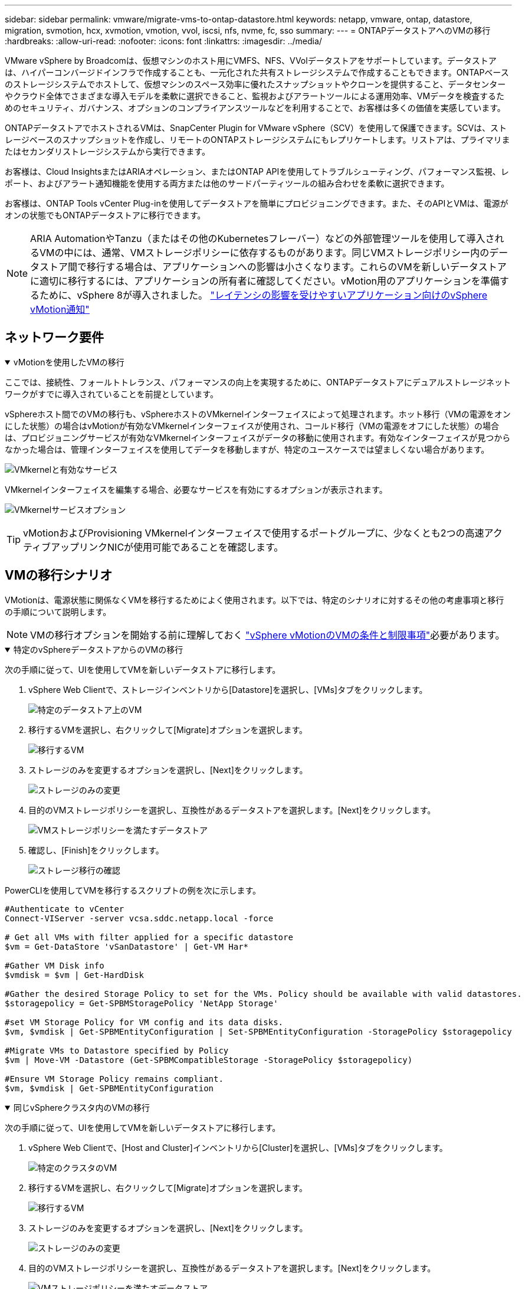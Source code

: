 ---
sidebar: sidebar 
permalink: vmware/migrate-vms-to-ontap-datastore.html 
keywords: netapp, vmware, ontap, datastore, migration, svmotion, hcx, xvmotion, vmotion, vvol, iscsi, nfs, nvme, fc, sso 
summary:  
---
= ONTAPデータストアへのVMの移行
:hardbreaks:
:allow-uri-read: 
:nofooter: 
:icons: font
:linkattrs: 
:imagesdir: ../media/


[role="lead"]
VMware vSphere by Broadcomは、仮想マシンのホスト用にVMFS、NFS、VVolデータストアをサポートしています。データストアは、ハイパーコンバージドインフラで作成することも、一元化された共有ストレージシステムで作成することもできます。ONTAPベースのストレージシステムでホストして、仮想マシンのスペース効率に優れたスナップショットやクローンを提供すること、データセンターやクラウド全体でさまざまな導入モデルを柔軟に選択できること、監視およびアラートツールによる運用効率、VMデータを検査するためのセキュリティ、ガバナンス、オプションのコンプライアンスツールなどを利用することで、お客様は多くの価値を実感しています。

ONTAPデータストアでホストされるVMは、SnapCenter Plugin for VMware vSphere（SCV）を使用して保護できます。SCVは、ストレージベースのスナップショットを作成し、リモートのONTAPストレージシステムにもレプリケートします。リストアは、プライマリまたはセカンダリストレージシステムから実行できます。

お客様は、Cloud InsightsまたはARIAオペレーション、またはONTAP APIを使用してトラブルシューティング、パフォーマンス監視、レポート、およびアラート通知機能を使用する両方または他のサードパーティツールの組み合わせを柔軟に選択できます。

お客様は、ONTAP Tools vCenter Plug-inを使用してデータストアを簡単にプロビジョニングできます。また、そのAPIとVMは、電源がオンの状態でもONTAPデータストアに移行できます。


NOTE: ARIA AutomationやTanzu（またはその他のKubernetesフレーバー）などの外部管理ツールを使用して導入されるVMの中には、通常、VMストレージポリシーに依存するものがあります。同じVMストレージポリシー内のデータストア間で移行する場合は、アプリケーションへの影響は小さくなります。これらのVMを新しいデータストアに適切に移行するには、アプリケーションの所有者に確認してください。vMotion用のアプリケーションを準備するために、vSphere 8が導入されました。 https://techdocs.broadcom.com/us/en/vmware-cis/vsphere/vsphere/8-0/how-to-prepare-an-application-for-vsphere-vmotion.html#:~:text=vSphere%208.0%20introduces%20a%20notification,the%20necessary%20steps%20to%20prepare.["レイテンシの影響を受けやすいアプリケーション向けのvSphere vMotion通知"]



== ネットワーク要件

.vMotionを使用したVMの移行
[%collapsible%open]
====
ここでは、接続性、フォールトトレランス、パフォーマンスの向上を実現するために、ONTAPデータストアにデュアルストレージネットワークがすでに導入されていることを前提としています。

vSphereホスト間でのVMの移行も、vSphereホストのVMkernelインターフェイスによって処理されます。ホット移行（VMの電源をオンにした状態）の場合はvMotionが有効なVMkernelインターフェイスが使用され、コールド移行（VMの電源をオフにした状態）の場合は、プロビジョニングサービスが有効なVMkernelインターフェイスがデータの移動に使用されます。有効なインターフェイスが見つからなかった場合は、管理インターフェイスを使用してデータを移動しますが、特定のユースケースでは望ましくない場合があります。

image:migrate-vms-to-ontap-image02.png["VMkernelと有効なサービス"]

VMkernelインターフェイスを編集する場合、必要なサービスを有効にするオプションが表示されます。

image:migrate-vms-to-ontap-image01.png["VMkernelサービスオプション"]


TIP: vMotionおよびProvisioning VMkernelインターフェイスで使用するポートグループに、少なくとも2つの高速アクティブアップリンクNICが使用可能であることを確認します。

====


== VMの移行シナリオ

VMotionは、電源状態に関係なくVMを移行するためによく使用されます。以下では、特定のシナリオに対するその他の考慮事項と移行の手順について説明します。


NOTE: VMの移行オプションを開始する前に理解しておく https://techdocs.broadcom.com/us/en/vmware-cis/vsphere/vsphere/8-0/vcenter-and-host-management-8-0/migrating-virtual-machines-host-management/migration-with-vmotion-host-management/virtual-machine-conditions-and-limitation-for-vmotion-host-management.html["vSphere vMotionのVMの条件と制限事項"]必要があります。

.特定のvSphereデータストアからのVMの移行
[%collapsible%open]
====
次の手順に従って、UIを使用してVMを新しいデータストアに移行します。

. vSphere Web Clientで、ストレージインベントリから[Datastore]を選択し、[VMs]タブをクリックします。
+
image:migrate-vms-to-ontap-image03.png["特定のデータストア上のVM"]

. 移行するVMを選択し、右クリックして[Migrate]オプションを選択します。
+
image:migrate-vms-to-ontap-image04.png["移行するVM"]

. ストレージのみを変更するオプションを選択し、[Next]をクリックします。
+
image:migrate-vms-to-ontap-image05.png["ストレージのみの変更"]

. 目的のVMストレージポリシーを選択し、互換性があるデータストアを選択します。[Next]をクリックします。
+
image:migrate-vms-to-ontap-image06.png["VMストレージポリシーを満たすデータストア"]

. 確認し、[Finish]をクリックします。
+
image:migrate-vms-to-ontap-image07.png["ストレージ移行の確認"]



PowerCLIを使用してVMを移行するスクリプトの例を次に示します。

[source, powershell]
----
#Authenticate to vCenter
Connect-VIServer -server vcsa.sddc.netapp.local -force

# Get all VMs with filter applied for a specific datastore
$vm = Get-DataStore 'vSanDatastore' | Get-VM Har*

#Gather VM Disk info
$vmdisk = $vm | Get-HardDisk

#Gather the desired Storage Policy to set for the VMs. Policy should be available with valid datastores.
$storagepolicy = Get-SPBMStoragePolicy 'NetApp Storage'

#set VM Storage Policy for VM config and its data disks.
$vm, $vmdisk | Get-SPBMEntityConfiguration | Set-SPBMEntityConfiguration -StoragePolicy $storagepolicy

#Migrate VMs to Datastore specified by Policy
$vm | Move-VM -Datastore (Get-SPBMCompatibleStorage -StoragePolicy $storagepolicy)

#Ensure VM Storage Policy remains compliant.
$vm, $vmdisk | Get-SPBMEntityConfiguration
----
====
.同じvSphereクラスタ内のVMの移行
[%collapsible%open]
====
次の手順に従って、UIを使用してVMを新しいデータストアに移行します。

. vSphere Web Clientで、[Host and Cluster]インベントリから[Cluster]を選択し、[VMs]タブをクリックします。
+
image:migrate-vms-to-ontap-image08.png["特定のクラスタのVM"]

. 移行するVMを選択し、右クリックして[Migrate]オプションを選択します。
+
image:migrate-vms-to-ontap-image04.png["移行するVM"]

. ストレージのみを変更するオプションを選択し、[Next]をクリックします。
+
image:migrate-vms-to-ontap-image05.png["ストレージのみの変更"]

. 目的のVMストレージポリシーを選択し、互換性があるデータストアを選択します。[Next]をクリックします。
+
image:migrate-vms-to-ontap-image06.png["VMストレージポリシーを満たすデータストア"]

. 確認し、[Finish]をクリックします。
+
image:migrate-vms-to-ontap-image07.png["ストレージ移行の確認"]



PowerCLIを使用してVMを移行するスクリプトの例を次に示します。

[source, powershell]
----
#Authenticate to vCenter
Connect-VIServer -server vcsa.sddc.netapp.local -force

# Get all VMs with filter applied for a specific cluster
$vm = Get-Cluster 'vcf-m01-cl01' | Get-VM Aria*

#Gather VM Disk info
$vmdisk = $vm | Get-HardDisk

#Gather the desired Storage Policy to set for the VMs. Policy should be available with valid datastores.
$storagepolicy = Get-SPBMStoragePolicy 'NetApp Storage'

#set VM Storage Policy for VM config and its data disks.
$vm, $vmdisk | Get-SPBMEntityConfiguration | Set-SPBMEntityConfiguration -StoragePolicy $storagepolicy

#Migrate VMs to Datastore specified by Policy
$vm | Move-VM -Datastore (Get-SPBMCompatibleStorage -StoragePolicy $storagepolicy)

#Ensure VM Storage Policy remains compliant.
$vm, $vmdisk | Get-SPBMEntityConfiguration
----

TIP: データストアクラスタが完全に自動化されたStorage DRS（Dynamic Resource Scheduling）で使用されていて、ソースとターゲットの両方のデータストアが同じタイプ（VMFS/NFS/VVol）の場合は、ソースでメンテナンスモードを有効にして、両方のデータストアを同じストレージクラスタに配置し、ソースデータストアからVMを移行します。これまでの経験は、メンテナンスのためにコンピューティングホストを処理する方法と似ています。

====
.複数のvSphereクラスタ間でのVMの移行
[%collapsible%open]
====

NOTE: ソースホストとターゲットホストのCPUファミリーまたはモデルが異なる場合を参照してください https://techdocs.broadcom.com/us/en/vmware-cis/vsphere/vsphere/8-0/vcenter-and-host-management-8-0/migrating-virtual-machines-host-management/cpu-compatibility-and-evc-host-management.html["CPUの互換性とvSphere Enhanced vMotionの互換性"]。

次の手順に従って、UIを使用してVMを新しいデータストアに移行します。

. vSphere Web Clientで、[Host and Cluster]インベントリから[Cluster]を選択し、[VMs]タブをクリックします。
+
image:migrate-vms-to-ontap-image08.png["特定のクラスタのVM"]

. 移行するVMを選択し、右クリックして[Migrate]オプションを選択します。
+
image:migrate-vms-to-ontap-image04.png["移行するVM"]

. コンピューティングリソースとストレージを変更するオプションを選択し、[Next]をクリックします。
+
image:migrate-vms-to-ontap-image09.png["コンピューティングとストレージの両方を変更"]

. 移行する適切なクラスタを選択します。
+
image:migrate-vms-to-ontap-image12.png["ターゲットクラスタを選択"]

. 目的のVMストレージポリシーを選択し、互換性があるデータストアを選択します。[Next]をクリックします。
+
image:migrate-vms-to-ontap-image13.png["VMストレージポリシーを満たすデータストア"]

. ターゲットVMを配置するVMフォルダを選択します。
+
image:migrate-vms-to-ontap-image14.png["ターゲットVMフォルダの選択"]

. ターゲットポートグループを選択します。
+
image:migrate-vms-to-ontap-image15.png["ターゲットポートグループの選択"]

. 確認し、[Finish]をクリックします。
+
image:migrate-vms-to-ontap-image07.png["ストレージ移行の確認"]



PowerCLIを使用してVMを移行するスクリプトの例を次に示します。

[source, powershell]
----
#Authenticate to vCenter
Connect-VIServer -server vcsa.sddc.netapp.local -force

# Get all VMs with filter applied for a specific cluster
$vm = Get-Cluster 'vcf-m01-cl01' | Get-VM Aria*

#Gather VM Disk info
$vmdisk = $vm | Get-HardDisk

#Gather the desired Storage Policy to set for the VMs. Policy should be available with valid datastores.
$storagepolicy = Get-SPBMStoragePolicy 'NetApp Storage'

#set VM Storage Policy for VM config and its data disks.
$vm, $vmdisk | Get-SPBMEntityConfiguration | Set-SPBMEntityConfiguration -StoragePolicy $storagepolicy

#Migrate VMs to another cluster and Datastore specified by Policy
$vm | Move-VM -Destination (Get-Cluster 'Target Cluster') -Datastore (Get-SPBMCompatibleStorage -StoragePolicy $storagepolicy)

#When Portgroup is specific to each cluster, replace the above command with
$vm | Move-VM -Destination (Get-Cluster 'Target Cluster') -Datastore (Get-SPBMCompatibleStorage -StoragePolicy $storagepolicy) -PortGroup (Get-VirtualPortGroup 'VLAN 101')

#Ensure VM Storage Policy remains compliant.
$vm, $vmdisk | Get-SPBMEntityConfiguration
----
====
.同じSSOドメイン内のvCenterサーバ間でのVMの移行
[#vmotion-same-sso%collapsible%open]
====
次の手順に従って、同じvSphere Client UIに表示される新しいvCenter ServerにVMを移行します。


NOTE: ソースとターゲットのvCenterのバージョンなど、その他の要件については、 https://techdocs.broadcom.com/us/en/vmware-cis/vsphere/vsphere/8-0/vcenter-and-host-management-8-0/migrating-virtual-machines-host-management/vmotion-across-vcenter-server-systems-host-management/requirements-for-migration-across-vcenter-servers-host-management.html["vCenterサーバインスタンス間のvMotionの要件に関するvSphereのドキュメント"]

. vSphere Web Clientで、[Host and Cluster]インベントリから[Cluster]を選択し、[VMs]タブをクリックします。
+
image:migrate-vms-to-ontap-image08.png["特定のクラスタのVM"]

. 移行するVMを選択し、右クリックして[Migrate]オプションを選択します。
+
image:migrate-vms-to-ontap-image04.png["移行するVM"]

. コンピューティングリソースとストレージを変更するオプションを選択し、[Next]をクリックします。
+
image:migrate-vms-to-ontap-image09.png["コンピューティングとストレージの両方を変更"]

. ターゲットvCenterサーバでターゲットクラスタを選択します。
+
image:migrate-vms-to-ontap-image12.png["ターゲットクラスタを選択"]

. 目的のVMストレージポリシーを選択し、互換性があるデータストアを選択します。[Next]をクリックします。
+
image:migrate-vms-to-ontap-image13.png["VMストレージポリシーを満たすデータストア"]

. ターゲットVMを配置するVMフォルダを選択します。
+
image:migrate-vms-to-ontap-image14.png["ターゲットVMフォルダの選択"]

. ターゲットポートグループを選択します。
+
image:migrate-vms-to-ontap-image15.png["ターゲットポートグループの選択"]

. 移行オプションを確認し、[Finish]をクリックします。
+
image:migrate-vms-to-ontap-image07.png["ストレージ移行の確認"]



PowerCLIを使用してVMを移行するスクリプトの例を次に示します。

[source, powershell]
----
#Authenticate to Source vCenter
$sourcevc = Connect-VIServer -server vcsa01.sddc.netapp.local -force
$targetvc = Connect-VIServer -server vcsa02.sddc.netapp.local -force

# Get all VMs with filter applied for a specific cluster
$vm = Get-Cluster 'vcf-m01-cl01'  -server $sourcevc| Get-VM Win*

#Gather the desired Storage Policy to set for the VMs. Policy should be available with valid datastores.
$storagepolicy = Get-SPBMStoragePolicy 'iSCSI' -server $targetvc

#Migrate VMs to target vCenter
$vm | Move-VM -Destination (Get-Cluster 'Target Cluster' -server $targetvc) -Datastore (Get-SPBMCompatibleStorage -StoragePolicy $storagepolicy -server $targetvc) -PortGroup (Get-VirtualPortGroup 'VLAN 101' -server $targetvc)

$targetvm = Get-Cluster 'Target Cluster' -server $targetvc | Get-VM Win*

#Gather VM Disk info
$targetvmdisk = $targetvm | Get-HardDisk

#set VM Storage Policy for VM config and its data disks.
$targetvm, $targetvmdisk | Get-SPBMEntityConfiguration | Set-SPBMEntityConfiguration -StoragePolicy $storagepolicy

#Ensure VM Storage Policy remains compliant.
$targetvm, $targetvmdisk | Get-SPBMEntityConfiguration
----
====
.異なるSSOドメインにあるvCenterサーバ間でのVMの移行
[%collapsible%open]
====

NOTE: このシナリオでは、vCenterサーバ間に通信が確立されていることを前提としています。それ以外の場合は、以下に示すデータセンター間のロケーションシナリオを確認してください。前提条件については、 https://docs.vmware.com/en/VMware-vSphere/8.0/vsphere-vcenter-esxi-management/GUID-1960B6A6-59CD-4B34-8FE5-42C19EE8422A.html["Advanced Cross vCenter vMotionに関するvSphereのドキュメント"]

次の手順に従って、UIを使用してVMを別のvCenter Serverに移行します。

. vSphere Web Clientで、ソースのvCenterサーバを選択し、[VMs]タブをクリックします。
+
image:migrate-vms-to-ontap-image10.png["ソースvCenterのVM"]

. 移行するVMを選択し、右クリックして[Migrate]オプションを選択します。
+
image:migrate-vms-to-ontap-image04.png["移行するVM"]

. [Cross vCenter Server export]を選択し、[Next]をクリックします。
+
image:migrate-vms-to-ontap-image11.png["vCenter Server間エクスポート"]

+

TIP: VMはターゲットのvCenterサーバからインポートすることもできます。この手順については、次を点検します： https://techdocs.broadcom.com/us/en/vmware-cis/vsphere/vsphere/8-0/vcenter-and-host-management-8-0/migrating-virtual-machines-host-management/vmotion-across-vcenter-server-systems-host-management/migrate-a-virtual-machine-from-an-external-vcenter-server-instance-host-management.html["vCenter間の高度なvMotionを使用した仮想マシンのインポートまたはクローンの作成"]

. vCenterクレデンシャルの詳細を入力し、[Login]をクリック
+
image:migrate-vms-to-ontap-image23.png["vCenterクレデンシャル"]

. vCenter ServerのSSL証明書サムプリントの確認と承認
+
image:migrate-vms-to-ontap-image24.png["SSLサムプリント"]

. [Target vCenter]を展開し、ターゲットのコンピューティングクラスタを選択します。
+
image:migrate-vms-to-ontap-image25.png["ターゲットのコンピューティングクラスタを選択"]

. VMストレージポリシーに基づいてターゲットデータストアを選択してください。
+
image:migrate-vms-to-ontap-image26.png["ターゲットのデータストアを選択"]

. ターゲットVMフォルダを選択します。
+
image:migrate-vms-to-ontap-image27.png["ターゲットVMフォルダを選択"]

. 各ネットワークインターフェイスカードマッピングのVMポートグループを選択します。
+
image:migrate-vms-to-ontap-image28.png["ターゲットポートグループを選択"]

. 確認して[Finish]をクリックし、vCenterサーバ間でvMotionを開始します。
+
image:migrate-vms-to-ontap-image29.png["CrossvMotionの運用レビュー"]



PowerCLIを使用してVMを移行するスクリプトの例を次に示します。

[source, powershell]
----
#Authenticate to Source vCenter
$sourcevc = Connect-VIServer -server vcsa01.sddc.netapp.local -force
$targetvc = Connect-VIServer -server vcsa02.sddc.netapp.local -force

# Get all VMs with filter applied for a specific cluster
$vm = Get-Cluster 'Source Cluster'  -server $sourcevc| Get-VM Win*

#Gather the desired Storage Policy to set for the VMs. Policy should be available with valid datastores.
$storagepolicy = Get-SPBMStoragePolicy 'iSCSI' -server $targetvc

#Migrate VMs to target vCenter
$vm | Move-VM -Destination (Get-Cluster 'Target Cluster' -server $targetvc) -Datastore (Get-SPBMCompatibleStorage -StoragePolicy $storagepolicy -server $targetvc) -PortGroup (Get-VirtualPortGroup 'VLAN 101' -server $targetvc)

$targetvm = Get-Cluster 'Target Cluster' -server $targetvc | Get-VM Win*

#Gather VM Disk info
$targetvmdisk = $targetvm | Get-HardDisk

#set VM Storage Policy for VM config and its data disks.
$targetvm, $targetvmdisk | Get-SPBMEntityConfiguration | Set-SPBMEntityConfiguration -StoragePolicy $storagepolicy

#Ensure VM Storage Policy remains compliant.
$targetvm, $targetvmdisk | Get-SPBMEntityConfiguration
----
====
.データセンター間でのVMの移行
[%collapsible%open]
====
* NSXフェデレーションまたはその他のオプションを使用してレイヤ2トラフィックをデータセンター間で拡張する場合は、手順に従ってvCenterサーバ間でVMを移行します。
* HCxは、データセンター全体でレプリケーションアシストvMotionを含むさまざまな機能を提供し https://techdocs.broadcom.com/us/en/vmware-cis/hcx/vmware-hcx/4-11/vmware-hcx-user-guide-4-11/migrating-virtual-machines-with-vmware-hcx/vmware-hcx-migration-types.html["イコウノタイフ"]、ダウンタイムなしでVMを移動します。
* https://docs.vmware.com/en/Site-Recovery-Manager/index.html["Site Recovery Manager（SRM）"]通常はディザスタリカバリを目的としたもので、ストレージアレイベースのレプリケーションを利用した計画的な移行にもよく使用されます。
* CDP（継続的データ保護）製品は、 https://techdocs.broadcom.com/us/en/vmware-cis/vsphere/vsphere/7-0/vsphere-storage-7-0/filtering-virtual-machine-i-o-in-vsphere/about-i-o-filters/classes-of-vaio-filters.html["vSphere API for IO（VAIO）"]データを傍受してリモートサイトにコピーを送信し、ほぼゼロのRPOソリューションを実現します。
* バックアップ/リカバリ製品も利用できます。しかし、RTOが長くなることがよくあります。
* https://docs.netapp.com/us-en/bluexp-disaster-recovery/get-started/dr-intro.html["BlueXPディザスタリカバリサービス（DRaaS）"]ストレージアレイベースのレプリケーションを利用し、特定のタスクを自動化してターゲットサイトでVMをリカバリします。


====
.ハイブリッドクラウド環境でのVMの移行
[%collapsible%open]
====
* https://techdocs.broadcom.com/us/en/vmware-cis/cloud/vmware-cloud/cloud/vmware-cloud-gateway-administration/about-hybrid-linked-mode.html["ハイブリッドリンクモードの設定"]次の手順に従います。link:#vmotion-same-sso["同じSSOドメイン内のvCenterサーバ間でのVMの移行"]
* HCxは、VMの電源をオンにしたままVMを移動するために、データセンター間でレプリケーションアシストvMotionを含むさまざまな機能を提供します https://docs.vmware.com/en/VMware-HCX/4.8/hcx-user-guide/GUID-8A31731C-AA28-4714-9C23-D9E924DBB666.html["イコウノタイフ"]。
+
** link:../ehc/aws-migrate-vmware-hcx.html["TR-4942：『Migrate workloads to FSX ONTAP datastore using VMware HCX』"]
** link:../ehc/azure-migrate-vmware-hcx.html["TR-4640：『VMware HCX-Quickstart guide』を使用してワークロードをAzure NetApp Files データストアに移行する"]
** link:../ehc/gcp-migrate-vmware-hcx.html["VMware HCXを使用したGoogle Cloud VMware Engine上のGoogle Cloud NetApp Volumeデータストアへのワークロードの移行-クイックスタートガイド"]


* https://docs.netapp.com/us-en/bluexp-disaster-recovery/get-started/dr-intro.html["BlueXPディザスタリカバリサービス（DRaaS）"]ストレージアレイベースのレプリケーションを利用し、特定のタスクを自動化してターゲットサイトでVMをリカバリします。
* を使用してデータを傍受し、リモートサイトにコピーを送信し、ほぼゼロRPOソリューションを実現する、サポートされている継続的データ保護（CDP）製品 https://techdocs.broadcom.com/us/en/vmware-cis/vsphere/vsphere/7-0/vsphere-storage-7-0/filtering-virtual-machine-i-o-in-vsphere/about-i-o-filters/classes-of-vaio-filters.html["vSphere API for IO（VAIO）"]。



TIP: ソースVMがブロックVVOLデータストアにある場合は、SnapMirrorを使用して、サポートされている他のクラウドプロバイダのAmazon FSx ONTAPまたはCloud Volumes ONTAP（CVO）にレプリケートし、クラウドネイティブのVMでiSCSIボリュームとして使用できます。

====


== VMテンプレートの移行シナリオ

VMテンプレートは、vCenter Serverまたはコンテンツライブラリで管理できます。VMテンプレート、OVFテンプレート、OVAテンプレート、その他の種類のファイルの配布は、ローカルコンテンツライブラリで公開することで処理され、リモートコンテンツライブラリでサブスクライブできます。

* vCenterインベントリに保存されているVMテンプレートをVMに変換し、VM移行オプションを使用できます。
* OVFおよびOVAテンプレートでは、コンテンツライブラリに保存されている他のタイプのファイルを、他のコンテンツライブラリに複製できます。
* コンテンツライブラリVMテンプレートは任意のデータストアでホストでき、新しいコンテンツライブラリに追加する必要があります。


.データストアでホストされるVMテンプレートの移行
[%collapsible%open]
====
. vSphere Web Clientで、[VM and Templates]フォルダビューの下にあるVMテンプレートを右クリックし、[to convert to VM]オプションを選択します。
+
image:migrate-vms-to-ontap-image16.png["VMテンプレートをVMに変換"]

. VMとして変換されたら、VM移行オプションに従います。


====
.コンテンツライブラリ項目の複製
[%collapsible%open]
====
. vSphere Web Clientで、[Content Libraries]を選択します。
+
image:migrate-vms-to-ontap-image17.png["コンテンツライブラリの選択"]

. クローンを作成するアイテムが含まれているコンテンツライブラリを選択します
. アイテムを右クリックし、[クローンアイテム]をクリックします。
+
image:migrate-vms-to-ontap-image18.png["コンテンツライブラリアイテムを複製"]

+

WARNING: アクションメニューを使用する場合は、アクションを実行するための正しいターゲットオブジェクトがリストされていることを確認します。

. ターゲットコンテンツライブラリを選択し、[OK]をクリックします。
+
image:migrate-vms-to-ontap-image19.png["ターゲットコンテンツライブラリの選択"]

. アイテムがターゲットコンテンツライブラリで使用可能であることを確認します。
+
image:migrate-vms-to-ontap-image20.png["クローンアイテムの検証"]



コンテンツライブラリCL01からCL02にコンテンツライブラリ項目をコピーするためのPowerCLIスクリプトの例を次に示します。

[source, powershell]
----
#Authenticate to vCenter Server(s)
$sourcevc = Connect-VIServer -server 'vcenter01.domain' -force
$targetvc = Connect-VIServer -server 'vcenter02.domain' -force

#Copy content library items from source vCenter content library CL01 to target vCenter content library CL02.
Get-ContentLibaryItem -ContentLibary (Get-ContentLibary 'CL01' -Server $sourcevc) | Where-Object { $_.ItemType -ne 'vm-template' } | Copy-ContentLibaryItem -ContentLibrary (Get-ContentLibary 'CL02' -Server $targetvc)
----
====
.コンテンツライブラリへのテンプレートとしてのVMの追加
[%collapsible%open]
====
. vSphere Web ClientでVMを選択し、右クリックして[Clone as Template in Library]を選択します。
+
image:migrate-vms-to-ontap-image21.png["VMクローンをlibaryのテンプレートとして作成"]

+

TIP: libaryでクローニングするVMテンプレートが選択されている場合、VMテンプレートはOVFおよびOVAテンプレートとしてのみ保存でき、VMテンプレートとしては保存できません。

. [VM Template]として[Template type]が選択されていることを確認し、ウィザードの指示に従って操作を完了します。
+
image:migrate-vms-to-ontap-image22.png["テンプレートタイプの選択"]

+

NOTE: コンテンツライブラリのVMテンプレートの詳細については、 https://techdocs.broadcom.com/us/en/vmware-cis/vsphere/vsphere/8-0/vsphere-virtual-machine-administration-guide-8-0.html["vSphere VM管理ガイド"]



====


== ユースケース

.サードパーティ製ストレージシステム（VSANを含む）からONTAPデータストアへの移行
[%collapsible%open]
====
* ONTAPデータストアのプロビジョニング先に基づいて、上記のVM移行オプションを選択します。


====
.vSphereの以前のバージョンから最新バージョンへの移行。
[%collapsible%open]
====
* インプレースアップグレードが不可能な場合、は新しい環境を起動し、上記の移行オプションを使用できます。
+

TIP: vCenter間の移行オプションで、エクスポートオプションがソースで使用できない場合はターゲットからインポートします。この手順については、次を点検します：link:https://techdocs.broadcom.com/us/en/vmware-cis/vsphere/vsphere/8-0/vcenter-and-host-management-8-0/migrating-virtual-machines-host-management/vmotion-across-vcenter-server-systems-host-management/migrate-a-virtual-machine-from-an-external-vcenter-server-instance-host-management.html["vCenter間の高度なvMotionを使用した仮想マシンのインポートまたはクローンの作成"]



====
.VCFワークロードドメインへの移行。
[%collapsible%open]
====
* 各vSphereクラスタからターゲットワークロードドメインにVMを移行します。
+

NOTE: ソースvCenter上の他のクラスタにある既存のVMとネットワーク通信できるようにするには、ソースvCenter vSphereホストをトランスポートゾーンに追加してNSXセグメントを拡張するか、エッジのL2ブリッジを使用してVLANでのL2通信を許可します。次のNSXドキュメントを確認： https://techdocs.broadcom.com/us/en/vmware-cis/nsx/vmware-nsx/4-2/administration-guide/segments/edge-bridging-extending-overlay-segments-to-vlan/configure-an-edge-vm-for-bridging.html["ブリッジ用のEdge VMの設定"]



====


== その他のリソース

* https://techdocs.broadcom.com/us/en/vmware-cis/vsphere/vsphere/8-0/vcenter-and-host-management-8-0/migrating-virtual-machines-host-management.html["vSphere仮想マシンの移行"]
* https://techdocs.broadcom.com/us/en/vmware-cis/vsphere/vsphere/8-0/vcenter-and-host-management-8-0/migrating-virtual-machines-host-management/migration-with-vmotion-host-management.html["vSphere vMotionを使用した仮想マシンの移行"]
* https://techdocs.broadcom.com/us/en/vmware-cis/nsx/vmware-nsx/4-2/administration-guide/managing-nsx-t-in-multiple-locations/nsx-t-federation/networking-topologies-in-nsx-federation/tier-0-in-federation.html["NSXフェデレーションでのティア0ゲートウェイの設定"]
* https://techdocs.broadcom.com/us/en/vmware-cis/hcx/vmware-hcx/4-11/vmware-hcx-user-guide-4-11.html["HCx 4.8ユーザーガイド"]
* https://techdocs.broadcom.com/us/en/vmware-cis/live-recovery.html["VMware Live Recoveryのドキュメント"]
* https://docs.netapp.com/us-en/bluexp-disaster-recovery/get-started/dr-intro.html["VMware向けBlueXPディザスタリカバリ"]

